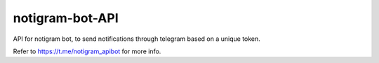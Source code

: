 notigram-bot-API
===================
API for notigram bot, to send notifications through telegram based on a unique token.

Refer to https://t.me/notigram_apibot for more info.
